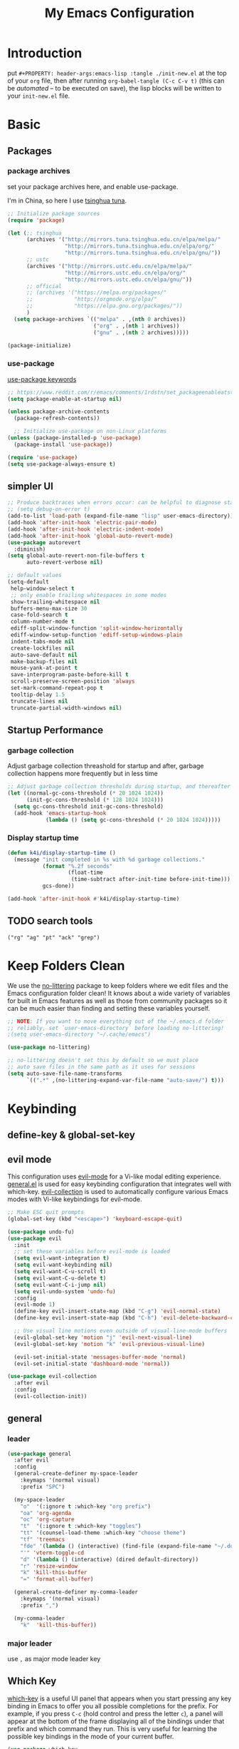 #+TITLE: My Emacs Configuration
#+PROPERTY: header-args:emacs-lisp :tangle ./init.el
#+STARTUP: overview

* Introduction

  put ~#+PROPERTY: header-args:emacs-lisp :tangle ./init-new.el~ at the top of your ~org~ file, then after running ~org-babel-tangle (C-c C-v t)~ (this can be [[*Tangle Config Files][automated]] -- to be executed on save), the lisp blocks will be written to your ~init-new.el~ file.

* Basic

** Packages

*** package archives

set your package archives here, and enable use-package.

I'm in China, so here I use [[https://mirrors.tuna.tsinghua.edu.cn/help/elpa/][tsinghua tuna]].

#+begin_src emacs-lisp
  ;; Initialize package sources
  (require 'package)

  (let (;; tsinghua
        (archives '("http://mirrors.tuna.tsinghua.edu.cn/elpa/melpa/"
                    "http://mirrors.tuna.tsinghua.edu.cn/elpa/org/"
                    "http://mirrors.tuna.tsinghua.edu.cn/elpa/gnu/"))
        ;; ustc
        (archives '("http://mirrors.ustc.edu.cn/elpa/melpa/"
                    "http://mirrors.ustc.edu.cn/elpa/org/"
                    "http://mirrors.ustc.edu.cn/elpa/gnu/"))
        ;; official
        ;; (archives '("https://melpa.org/packages/"
        ;;             "http://orgmode.org/elpa/"
        ;;             "https://elpa.gnu.org/packages/"))
        )
    (setq package-archives `(("melpa" . ,(nth 0 archives))
                             ("org" . ,(nth 1 archives))
                             ("gnu" . ,(nth 2 archives)))))

  (package-initialize)
#+end_src

*** use-package

[[https://jwiegley.github.io/use-package/keywords/][use-package keywords]]

#+begin_src emacs-lisp
  ;; https://www.reddit.com/r/emacs/comments/1rdstn/set_packageenableatstartup_to_nil_for_slightly/
  (setq package-enable-at-startup nil)

  (unless package-archive-contents
    (package-refresh-contents))

    ;; Initialize use-package on non-Linux platforms
  (unless (package-installed-p 'use-package)
    (package-install 'use-package))

  (require 'use-package)
  (setq use-package-always-ensure t)
#+end_src

** simpler UI

#+begin_src emacs-lisp
  ;; Produce backtraces when errors occur: can be helpful to diagnose startup issues
  ;; (setq debug-on-error t)
  (add-to-list 'load-path (expand-file-name "lisp" user-emacs-directory))
  (add-hook 'after-init-hook 'electric-pair-mode)
  (add-hook 'after-init-hook 'electric-indent-mode)
  (add-hook 'after-init-hook 'global-auto-revert-mode)
  (use-package autorevert
    :diminish)
  (setq global-auto-revert-non-file-buffers t
        auto-revert-verbose nil)

  ;; default values
  (setq-default
   help-window-select t
   ;; only enable trailing whitespaces in some modes
   show-trailing-whitespace nil
   buffers-menu-max-size 30
   case-fold-search t
   column-number-mode t
   ediff-split-window-function 'split-window-horizontally
   ediff-window-setup-function 'ediff-setup-windows-plain
   indent-tabs-mode nil
   create-lockfiles nil
   auto-save-default nil
   make-backup-files nil
   mouse-yank-at-point t
   save-interprogram-paste-before-kill t
   scroll-preserve-screen-position 'always
   set-mark-command-repeat-pop t
   tooltip-delay 1.5
   truncate-lines nil
   truncate-partial-width-windows nil)
#+end_src

** Startup Performance

*** garbage collection

Adjust garbage collection threashold for startup and after, garbage collection happens more frequently but in less time

#+begin_src emacs-lisp
  ;; Adjust garbage collection thresholds during startup, and thereafter
  (let ((normal-gc-cons-threshold (* 20 1024 1024))
        (init-gc-cons-threshold (* 128 1024 1024)))
    (setq gc-cons-threshold init-gc-cons-threshold)
    (add-hook 'emacs-startup-hook
              (lambda () (setq gc-cons-threshold (* 20 1024 1024)))))
#+end_src

*** Display startup time

#+begin_src emacs-lisp
  (defun k4i/display-startup-time ()
    (message "init completed in %s with %d garbage collections."
             (format "%.2f seconds"
                     (float-time
                      (time-subtract after-init-time before-init-time)))
             gcs-done))

  (add-hook 'after-init-hook #'k4i/display-startup-time)
#+end_src

** TODO search tools

=("rg" "ag" "pt" "ack" "grep")=

* Keep Folders Clean

We use the [[https://github.com/emacscollective/no-littering/blob/master/no-littering.el][no-littering]] package to keep folders where we edit files and the Emacs configuration folder clean!  It knows about a wide variety of variables for built in Emacs features as well as those from community packages so it can be much easier than finding and setting these variables yourself.

#+begin_src emacs-lisp
  ;; NOTE: If you want to move everything out of the ~/.emacs.d folder
  ;; reliably, set `user-emacs-directory` before loading no-littering!
  ;(setq user-emacs-directory "~/.cache/emacs")

  (use-package no-littering)

  ;; no-littering doesn't set this by default so we must place
  ;; auto save files in the same path as it uses for sessions
  (setq auto-save-file-name-transforms
        `((".*" ,(no-littering-expand-var-file-name "auto-save/") t)))
#+end_src

* Keybinding

** define-key & global-set-key
** evil mode
This configuration uses [[https://evil.readthedocs.io/en/latest/index.html][evil-mode]] for a Vi-like modal editing experience.  [[https://github.com/noctuid/general.el][general.el]] is used for easy keybinding configuration that integrates well with which-key.  [[https://github.com/emacs-evil/evil-collection][evil-collection]] is used to automatically configure various Emacs modes with Vi-like keybindings for evil-mode.

#+begin_src emacs-lisp
  ;; Make ESC quit prompts
  (global-set-key (kbd "<escape>") 'keyboard-escape-quit)

  (use-package undo-fu)
  (use-package evil
    :init
    ;; set these variables before evil-mode is loaded
    (setq evil-want-integration t)
    (setq evil-want-keybinding nil)
    (setq evil-want-C-u-scroll t)
    (setq evil-want-C-u-delete t)
    (setq evil-want-C-i-jump nil)
    (setq evil-undo-system 'undo-fu)
    :config
    (evil-mode 1)
    (define-key evil-insert-state-map (kbd "C-g") 'evil-normal-state)
    (define-key evil-insert-state-map (kbd "C-h") 'evil-delete-backward-char-and-join)

    ;; Use visual line motions even outside of visual-line-mode buffers
    (evil-global-set-key 'motion "j" 'evil-next-visual-line)
    (evil-global-set-key 'motion "k" 'evil-previous-visual-line)

    (evil-set-initial-state 'messages-buffer-mode 'normal)
    (evil-set-initial-state 'dashboard-mode 'normal))

  (use-package evil-collection
    :after evil
    :config
    (evil-collection-init))
#+end_src

** general

*** leader

#+begin_src emacs-lisp
  (use-package general
    :after evil
    :config
    (general-create-definer my-space-leader
      :keymaps '(normal visual)
      :prefix "SPC")

    (my-space-leader
      "o"  '(:ignore t :which-key "org prefix")
      "oa" 'org-agenda
      "oc" 'org-capture
      "t"  '(:ignore t :which-key "toggles")
      "tt" '(counsel-load-theme :which-key "choose theme")
      "tf" 'treemacs
      "fde" '(lambda () (interactive) (find-file (expand-file-name "~/.dotfiles/.emacs.d/README.org")))
      "'" 'vterm-toggle-cd
      "d" '(lambda () (interactive) (dired default-directory))
      "r" 'resize-window
      "k" 'kill-this-buffer
      "=" 'format-all-buffer)

    (general-create-definer my-comma-leader
      :keymaps '(normal visual)
      :prefix ",")

    (my-comma-leader
      "k"  'kill-this-buffer))
#+end_src

*** major leader

use =,= as major mode leader key

** Which Key

[[https://github.com/justbur/emacs-which-key][which-key]] is a useful UI panel that appears when you start pressing any key binding in Emacs to offer you all possible completions for the prefix.  For example, if you press =C-c= (hold control and press the letter =c=), a panel will appear at the bottom of the frame displaying all of the bindings under that prefix and which command they run.  This is very useful for learning the possible key bindings in the mode of your current buffer.

#+begin_src emacs-lisp
  (use-package which-key
    :init
    (which-key-mode)
    :diminish which-key-mode
    :custom
    (which-key-idle-delay 0.3)
    :diminish which-key-mode)
#+end_src

** Ivy and Counsel

[[https://oremacs.com/swiper/][Ivy]] is an excellent completion framework for Emacs.  It provides a minimal yet powerful selection menu that appears when you open files, switch buffers, and for many other tasks in Emacs.  Counsel is a customized set of commands to replace `find-file` with `counsel-find-file`, etc which provide useful commands for each of the default completion commands.

[[https://github.com/Yevgnen/ivy-rich][ivy-rich]] adds extra columns to a few of the Counsel commands to provide more information about each item.

#+begin_src emacs-lisp
  (use-package ivy
    :after counsel
    :diminish
    :bind (("C-s" . swiper)
           ("C-M-j" . ivy-switch-buffer)
           :map ivy-minibuffer-map
           ("TAB" . ivy-alt-done)
           ("C-l" . ivy-alt-done)
           ("C-j" . ivy-next-line)
           ("C-k" . ivy-previous-line)
           :map ivy-switch-buffer-map
           ("C-k" . ivy-previous-line)
           ("C-l" . ivy-done)
           ("C-d" . ivy-switch-buffer-kill)
           :map ivy-reverse-i-search-map
           ("C-k" . ivy-previous-line)
           ("C-d" . ivy-reverse-i-search-kill))
    :custom (ivy-use-virtual-buffers t)
    :config
    (ivy-mode 1))

  (use-package ivy-rich
    :after ivy
    :init
    (ivy-rich-mode 1))

  (use-package counsel
    :bind (:map minibuffer-local-map
           ("C-r" . 'counsel-minibuffer-history))
    :custom
    (counsel-linux-app-format-function #'counsel-linux-app-format-function-name-only)
    :config
    (counsel-mode 1))
#+end_src

*** Improved Candidate Sorting with prescient.el

prescient.el provides some helpful behavior for sorting Ivy completion candidates based on how recently or frequently you select them.  This can be especially helpful when using =M-x= to run commands that you don't have bound to a key but still need to access occasionally.

This Prescient configuration is optimized for use in System Crafters videos and streams, check out the [[https://youtu.be/T9kygXveEz0][video on prescient.el]] for more details on how to configure it!

#+begin_src emacs-lisp

  (use-package ivy-prescient
    :after counsel
    :custom
    (ivy-prescient-enable-filtering nil)
    :config
    ;; Uncomment the following line to have sorting remembered across sessions!
    ;(prescient-persist-mode 1)
    (ivy-prescient-mode 1))

#+end_src

** Helpful Help Commands

[[https://github.com/Wilfred/helpful][Helpful]] adds a lot of very helpful (get it?) information to Emacs' =describe-= command buffers.  For example, if you use =describe-function=, you will not only get the documentation about the function, you will also see the source code of the function and where it gets used in other places in the Emacs configuration.  It is very useful for figuring out how things work in Emacs.

#+begin_src emacs-lisp
  (use-package helpful
    :commands (helpful-callable helpful-variable helpful-command helpful-key)
    :custom
    (counsel-describe-function-function #'helpful-callable)
    (counsel-describe-variable-function #'helpful-variable)
    :bind
    ([remap describe-function] . counsel-describe-function)
    ([remap describe-command] . helpful-command)
    ([remap describe-variable] . counsel-describe-variable)
    ([remap describe-key] . helpful-key))
#+end_src

** window

this is from [[https://www.emacswiki.org/emacs/WindowResize][emacswiki: WindowResize]]

#+begin_src emacs-lisp
  (defvar enlarge-window-height-char ?k)
  (defvar shrink-window-height-char ?j)
  (defvar enlarge-window-width-char ?l)
  (defvar shrink-window-width-char ?h)
  (defun resize-window (&optional arg)
     "Interactively resize the selected window.
  Repeatedly prompt whether to enlarge or shrink the window until the
  response is neither `enlarge-window-char' or `shrink-window-char'.
  When called with a prefix arg, resize the window by ARG lines."
     (interactive "p")
     ;; by default arg is 1, too slow to resize
     (setq arg 3)
     (let ((prompt (format "Enlarge/Shrink window (%c/%c/%c/%c)? "
                           enlarge-window-height-char shrink-window-height-char
                           enlarge-window-width-char shrink-window-width-char))
          response)
       (while (progn
               (setq response (read-event prompt))
               (cond ((equal response enlarge-window-height-char)
                      (enlarge-window arg)
                      t)
                     ((equal response shrink-window-height-char)
                      (enlarge-window (- arg))
                      t)
                     ((equal response enlarge-window-width-char)
                      (enlarge-window-horizontally arg)
                      t)
                     ((equal response shrink-window-width-char)
                      (enlarge-window-horizontally (- arg))
                      t)
                     (t nil))))
       (push response unread-command-events)))
#+end_src

* UI

** Basic

#+BEGIN_SRC emacs-lisp
  ;; adjust font size for your system
  (defvar k4i/default-font-size 200)
  (defvar k4i/default-variable-font-size 200)

  ;; Make frame transparency overridable
  (defvar k4i/frame-transparency '(100 . 90))

  (setq inhibit-startup-message t)

  (scroll-bar-mode -1) ; Disable visible scrollbar
  (tool-bar-mode -1) ; Disable the toolbar
  (tooltip-mode -1) ; Disable tooltips
  (set-fringe-mode 10) ; Give some breathing room

  (menu-bar-mode -1) ; Disable the menu bar

  ;; Set up the visible bell
  (setq visible-bell t)

  ;; Set frame transparency
  (set-frame-parameter (selected-frame) 'alpha k4i/frame-transparency)
  (add-to-list 'default-frame-alist `(alpha . ,k4i/frame-transparency))
  (set-frame-parameter (selected-frame) 'fullscreen 'maximized)
  (add-to-list 'default-frame-alist '(fullscreen . maximized))

  (global-display-line-numbers-mode t)
  (column-number-mode) ; show column number
  ;; Disable line numbers for some modes
  (dolist (mode '(org-mode-hook
                  term-mode-hook
                  shell-mode-hook
                  eshell-mode-hook
                  treemacs-mode-hook))
      (add-hook mode (lambda () (display-line-numbers-mode 0))))
#+END_SRC

** Cursor

#+begin_src emacs-lisp
  (use-package beacon
    :custom
    (beacon-lighter "")
    (beacon-size 20)
    :config
    (beacon-mode 1))
#+end_src

** whitespaces

remove trailing whitespaces

#+begin_src emacs-lisp
  (defun k4i/show-trailing-whitespace ()
    "Enable display of trailing whitespace in this buffer."
    (setq-local show-trailing-whitespace t))

  (dolist (hook '(prog-mode-hook text-mode-hook conf-mode-hook))
    (add-hook hook 'k4i/show-trailing-whitespace))

  (add-hook 'before-save-hook
            'delete-trailing-whitespace)

  ;; M-SPC
  (global-set-key [remap just-one-space] 'cycle-spacing)
#+end_src

set whitespace display style (with =whitespace= package)

#+begin_src emacs-lisp
#+end_src

** Font

*** text

   #+BEGIN_SRC emacs-lisp
     (set-face-attribute 'default nil :font "DejaVu Sans Mono" :height k4i/default-font-size)

     ;; set the fixed pitch face
     (set-face-attribute 'fixed-pitch nil :font "DejaVu Sans Mono" :height 0.9)

     ;; Set the variable pitch face
     (set-face-attribute 'variable-pitch nil :font "Cantarell" :height 1.0 :weight 'regular)
   #+END_SRC

*** icons

#+begin_src emacs-lisp
  (use-package all-the-icons)
#+end_src

*** emojis

** Colored Parens

[[https://github.com/Fanael/rainbow-delimiters][rainbow-delimiters]] is useful in programming modes because it colorizes nested parentheses and brackets according to their nesting depth.  This makes it a lot easier to visually match parentheses in Emacs Lisp code without having to count them yourself.

#+begin_src emacs-lisp
  (use-package rainbow-delimiters
    :hook
    (prog-mode . rainbow-delimiters-mode))
#+end_src

show-paren-mode

#+begin_src emacs-lisp
  (add-hook 'after-init-hook 'show-paren-mode)
#+end_src

** Command Log Mode

[[https://github.com/lewang/command-log-mode][command-log-mode]] is useful for displaying a panel showing each key binding you use in a panel on the right side of the frame.  Great for live streams and screencasts!

#+begin_src emacs-lisp
  (use-package command-log-mode
    :commands command-log-mode)
#+end_src

** Color Theme

run =M-x counsel-load-theme= to choose between them easily.

#+begin_src emacs-lisp
(use-package doom-themes
  :init (load-theme 'doom-gruvbox-light t))
#+end_src

** Better Modeline

check out the [[https://github.com/seagle0128/doom-modeline#customize][configuration options]] for more things you can enable or disable.

*NOTE:* The first time you load your configuration on a new machine, you'll need to run =M-x all-the-icons-install-fonts= so that mode line icons display correctly.

#+begin_src emacs-lisp
  (use-package doom-modeline
    :custom
    (doom-modeline-height 15)
    :hook
    (after-init . doom-modeline-mode))
#+end_src

* Snippets/yasnippet

#+begin_src emacs-lisp
  (use-package yasnippet
    :hook ((prog-mode conf-mode text-mode snippet-mode) . yas-minor-mode))

  (use-package yasnippet-snippets
    :after (yasnippet))

  ;; (advice-add 'company-complete-common :before (lambda ()
  ;;                                 (setq my-company-point (point))))
  ;; (advice-add 'company-complete-common :after (lambda ()
  ;;                                 (when (equal my-company-point (point)) (yas-expand))))
#+end_src

* Org Mode

** Basic Config

*** Better Font Faces

The =k4i/org-font-setup= function configures various text faces to tweak the sizes of headings and use variable width fonts in most cases so that it looks more like we're editing a document in =org-mode=.  We switch back to fixed width (monospace) fonts for code blocks and tables so that they display correctly.

#+begin_src emacs-lisp
  (defun k4i/org-font-setup ()
    ;; Set faces for heading levels
    (dolist (face '((org-level-1 . 1.2)
                    (org-level-2 . 1.1)
                    (org-level-3 . 1.05)
                    (org-level-4 . 1.0)
                    (org-level-5 . 1.1)
                    (org-level-6 . 1.1)
                    (org-level-7 . 1.1)
                    (org-level-8 . 1.1)))
      (set-face-attribute (car face) nil :font "Cantarell" :weight 'bold :height (cdr face)))

    ;; Ensure that anything that should be fixed-pitch in Org files appears that way
    (set-face-attribute 'org-block nil    :foreground nil :inherit 'fixed-pitch)
    ;; (set-face-attribute 'org-table nil    :inherit 'fixed-pitch)
    (set-face-attribute 'org-formula nil  :inherit 'fixed-pitch)
    (set-face-attribute 'org-code nil     :inherit '(shadow fixed-pitch))
    (set-face-attribute 'org-table nil    :inherit '(shadow fixed-pitch))
    (set-face-attribute 'org-verbatim nil :inherit '(shadow fixed-pitch))
    (set-face-attribute 'org-special-keyword nil :inherit '(font-lock-comment-face fixed-pitch))
    (set-face-attribute 'org-meta-line nil :inherit '(font-lock-comment-face fixed-pitch))
    (set-face-attribute 'org-checkbox nil  :inherit 'fixed-pitch)
    (set-face-attribute 'line-number nil :inherit 'fixed-pitch)
    (set-face-attribute 'line-number-current-line nil :inherit 'fixed-pitch))
#+end_src

*** Org Mode

#+begin_src emacs-lisp
  (defun k4i/org-mode-setup ()
    (org-indent-mode)
    (variable-pitch-mode 1)
    (visual-line-mode 1))

  (use-package org
    :pin org
    :commands (org-capture org-agenda)
    :hook (org-mode . k4i/org-mode-setup)
    :custom
    (org-image-actual-width (/ (nth 3 (assq 'geometry (frame-monitor-attributes))) 3))
    (org-startup-folded t)
    (org-directory (expand-file-name "Org" (getenv "HOME")))
    (org-ellipsis " ▾")
    (org-agenda-start-with-log-mode t)
    ;; (org-hide-emphasis-markers t)
    (org-log-done 'time)
    (org-log-into-drawer t)
    ;; org-directory/GTD
    (org-agenda-files (list (expand-file-name "GTD" org-directory)))
    ;; tags: C-c C-q
    (org-tag-alist
     '((:startgroup)
       ("@notes" . ?n)
       ("@workspace_setup" . ?w)
       ("@Data_Structure_and_Algorithm" . ?d)
       (:endgroup)
       ("idea" . ?i)))
    :config
    (font-lock-add-keywords 'org-mode
                            '(("^ *\\([-]\\) "
                               (0 (prog1 () (compose-region (match-beginning 1) (match-end 1) "•"))))))

    ;; C-c C-t
    (setq org-todo-keywords
          '((sequence "TODO(t)" "NEXT(n)" "|" "DONE(d!)")
            (sequence "BACKLOG(b)" "PLAN(p)" "READY(r)" "ACTIVE(a)" "REVIEW(v)" "WAIT(w@/!)" "HOLD(h)" "|" "COMPLETED(c)" "CANC(k@)")))

    (setq org-refile-targets
          '(("Archive.org" :maxlevel . 1)
            ("Tasks.org" :maxlevel . 1)))

    ;; Save Org buffers after refiling!
    (advice-add 'org-refile :after 'org-save-all-org-buffers)

    (k4i/org-font-setup))
#+end_src

*** Nicer Heading Bullets

[[https://github.com/sabof/org-bullets][org-bullets]] replaces the heading stars in =org-mode= buffers with nicer looking characters that you can control.  Another option for this is [[https://github.com/integral-dw/org-superstar-mode][org-superstar-mode]] which we may cover in a later video.

#+begin_src emacs-lisp
  (use-package org-bullets
    :hook (org-mode . org-bullets-mode)
    :custom
    (org-bullets-bullet-list '("◉" "○" "●" "○" "●" "○" "●")))
#+end_src

*** center org buffer

#+begin_src emacs-lisp
  (defun k4i/org-mode-visual-fill ()
    (setq visual-fill-column-width 100
          visual-fill-column-center-text t)
    (visual-fill-column-mode 1))

  (use-package visual-fill-column
    :hook (org-mode . k4i/org-mode-visual-fill)
    :config
    (advice-add 'text-scale-adjust :after #'visual-fill-column-adjust))
#+end_src

*** key bindings

#+begin_src emacs-lisp
  (general-evil-define-key '(normal visual insert) org-mode-map
    "M-h" 'org-metaleft
    "M-H" 'org-shiftmetaleft
    "M-l" 'org-metaright
    "M-L" 'org-shiftmetaright
    "M-j" 'org-metadown
    "M-J" 'org-shiftmetadown
    "M-k" 'org-metaup
    "M-K" 'org-shiftmetaup)
#+end_src

** Org Agenda

*** custom commands

#+begin_src emacs-lisp
  ;; Configure custom agenda views
  (with-eval-after-load 'org-agenda
    (setq org-agenda-custom-commands
          '(("d" "Dashboard"
             ((agenda "" ((org-deadline-warning-days 14)))
              (todo "NEXT"
                    ((org-agenda-overriding-header "Next Tasks")))
              (tags-todo "agenda/ACTIVE" ((org-agenda-overriding-header "Active Projects")))))

            ("n" "Next Tasks"
             ((todo "NEXT"
                    ((org-agenda-overriding-header "Next Tasks")))))

            ("w" "Workflow Status"
             ((todo "WAIT"
                    ((org-agenda-overriding-header "Waiting on External")
                     (org-agenda-files org-agenda-files)))
              (todo "REVIEW"
                    ((org-agenda-overriding-header "In Review")
                     (org-agenda-files org-agenda-files)))
              (todo "PLAN"
                    ((org-agenda-overriding-header "In Planning")
                     (org-agenda-todo-list-sublevels nil)
                     (org-agenda-files org-agenda-files)))
              (todo "BACKLOG"
                    ((org-agenda-overriding-header "Project Backlog")
                     (org-agenda-todo-list-sublevels nil)
                     (org-agenda-files org-agenda-files)))
              (todo "READY"
                    ((org-agenda-overriding-header "Ready for Work")
                     (org-agenda-files org-agenda-files)))
              (todo "ACTIVE"
                    ((org-agenda-overriding-header "Active Projects")
                     (org-agenda-files org-agenda-files)))
              (todo "COMPLETED"
                    ((org-agenda-overriding-header "Completed Projects")
                     (org-agenda-files org-agenda-files)))
              (todo "CANC"
                    ((org-agenda-overriding-header "Cancelled Projects")
                     (org-agenda-files org-agenda-files))))))))
#+end_src

*** Org Habit

#+begin_src emacs-lisp
  (with-eval-after-load 'org
    (require 'org-habit)
    (add-to-list 'org-modules 'org-habit)
    (setq org-habit-graph-column 60))
#+end_src

** Drag and Drop using org-download

#+begin_src emacs-lisp
  (use-package org-download
    :after org
    :hook ((org-mode dired-mode) . org-download-enable)
    :custom
    (org-download-image-dir "images")
    (org-dwnload-method 'directory)
    (org-download-heading-lvl nil)
    (org-download-timestamp "%Y%m%d-%H%M%S_")
    ;; (org-download-annotate-function (lambda (_link) ""))
    :bind
    ("C-M-y" .
     (lambda (&optional noask)
       (interactive "P")
       (let ((file
              (if (not noask)
                  (read-string (format "Filename [%s]: " org-download-screenshot-basename)
                               nil nil org-download-screenshot-basename)
                nil)))
         (org-download-clipboard file))))
    :config
    (require 'org-download))
#+end_src

** Org Export

*** revealjs

#+begin_src emacs-lisp
  (use-package ox-reveal
    :after ox
    :custom
    ;; or use a online revealjs
    ;; #+REVEAL_ROOT: https://cdn.jsdelivr.net/npm/reveal.js
    (org-reveal-root (concat "file://" (expand-file-name "~/app/revealjs/reveal.js-master/"))))
#+end_src

*** markdown/hugo

#+begin_src emacs-lisp
  (use-package ox-hugo
    :after ox)
#+end_src

*** latex/pdf

need to install some dependencies:

#+begin_src shell
  pip install pygments
#+end_src

#+begin_src emacs-lisp
  (with-eval-after-load 'ox-latex
    ;; http://orgmode.org/worg/org-faq.html#using-xelatex-for-pdf-export
    ;; latexmk runs pdflatex/xelatex (whatever is specified) multiple times
    ;; automatically to resolve the cross-references.
    (setq org-latex-pdf-process '("latexmk -xelatex -quiet -shell-escape -f %f"))
    ;; (setq org-latex-pdf-process '("pdflatex -shell-escape -interaction nonstopmode -output-directory %o %f"))
    (add-to-list 'org-latex-classes
                 '("elegantpaper"
                   "\\documentclass[lang=cn]{elegantpaper}
                 [NO-DEFAULT-PACKAGES]
                 [PACKAGES]
                 [EXTRA]"
                   ("\\section{%s}" . "\\section*{%s}")
                   ("\\subsection{%s}" . "\\subsection*{%s}")
                   ("\\subsubsection{%s}" . "\\subsubsection*{%s}")
                   ("\\paragraph{%s}" . "\\paragraph*{%s}")
                   ("\\subparagraph{%s}" . "\\subparagraph*{%s}")))
    (add-to-list 'org-latex-classes
                 '("beamer"
                   "\\documentclass[presentation]{beamer}"
                   ("\\section{%s}" . "\\section*{%s}")
                   ("\\subsection{%s}" . "\\subsection*{%s}")
                   ("\\subsubsection{%s}" . "\\subsubsection*{%s}")))
    (setq org-latex-listings 'minted)
    (setq org-latex-minted-options
          '(("frame" "none")
            ("linenos" "false")
            ("breaklines" "true")
            ("bgcolor" "lightgray")))
    (add-to-list 'org-latex-packages-alist '("" "minted")))
#+end_src

** Org Babel

*** Configure Babel Languages

To execute or export code in =org-mode= code blocks, you'll need to set up =org-babel-load-languages= for each language you'd like to use.  [[https://orgmode.org/worg/org-contrib/babel/languages/index.html][This page]] documents all of the languages that you can use with =org-babel=.

#+begin_src emacs-lisp
  (with-eval-after-load 'org
    (org-babel-do-load-languages
        'org-babel-load-languages
        '((emacs-lisp . t)
        (python . t)))

    (push '("conf-unix" . conf-unix) org-src-lang-modes))
#+end_src

*** Tangle Config Files

This snippet adds a hook to =org-mode= buffers so that =k4i/org-babel-tangle-config= gets executed each time such a buffer gets saved.  This function checks to see if the file being saved is inside =user-emacs-directory=, and if so, automatically exports the configuration here to the associated output files.

The line =#+PROPERTY: header-args:emacs-lisp :tangle ./init.el= at the beginning of this document tells that emacs-lisp blocks will be tangled to =./init.el=.

#+begin_src emacs-lisp
  ;; Automatically tangle our org config file in the emacs directory when we save it
  (defun k4i/org-babel-tangle-config ()
    "tangle any org-mode file inside user-emacs-directory"
    (when (string-equal (file-name-directory (buffer-file-name))
                        (expand-file-name user-emacs-directory))
      ;; Dynamic scoping to the rescue
      (let ((org-confirm-babel-evaluate nil))
        (org-babel-tangle))))

  (add-hook 'org-mode-hook (lambda () (add-hook 'after-save-hook #'k4i/org-babel-tangle-config)))
#+end_src

** Capture Templates

*** task

#+begin_src emacs-lisp
  (with-eval-after-load 'org-capture
    (add-to-list 'org-capture-templates
                 '("t" "Task"  entry
                   (file "GTD/Tasks.org")
                   "* TODO %?\nDEADLINE: %(format-time-string \"%<<%Y-%m-%d %a>>\")\n"
                   :unnarrowed t)))
#+end_src

*** Contact

#+begin_src emacs-lisp
  (with-eval-after-load 'org-capture
    (add-to-list 'org-capture-templates
                 '("c" "Contact"  entry
                   (file "GTD/Contacts.org")
                   "* %?\n:PROPERTIES:\n:ADDRESS:\n:PHONE:\n:BDAY: %(format-time-string \"%<<%Y-%m-%d %a +1y>>\")\n:EMAIL:\n:END:\n"
                   :unnarrowed t)))
#+end_src

*** habit

#+begin_src emacs-lisp
  (with-eval-after-load 'org-capture
    (add-to-list 'org-capture-templates
                 '("h" "Habit"  entry
                   (file "GTD/Habits.org")
                   "* NEXT %?\nSCHEDULED: %(format-time-string \"%<<%Y-%m-%d %a .+1d/3d>>\")\n:PROPERTIES:\n:STYLE: habit\n:REPEAT_TO_STATE: NEXT\n:END:\n"
                   :unnarrowed t)))
#+end_src

*** hugo post

#+begin_src emacs-lisp
  (defun org-hugo-new-subtree-post-capture-template ()
    "Returns `org-capture' template string for new Hugo post.
   See `org-capture-templates' for more information."
    (let* (;; http://www.holgerschurig.de/en/emacs-blog-from-org-to-hugo/
           (date (format-time-string (org-time-stamp-format :long :inactive) (org-current-time)))
           (title (read-from-minibuffer "Post Title: ")) ;Prompt to enter the post title
           (fname (org-hugo-slug title)))
      (mapconcat #'identity
                 `(
                   ,(concat "\n* TODO " title "  :@cat:tag:")
                   ":PROPERTIES:"
                   ,(concat ":EXPORT_HUGO_BUNDLE: " fname)
                   ":EXPORT_FILE_NAME: index"
                   ,(concat ":EXPORT_DATE: " date) ;Enter current date and time
                   ":EXPORT_HUGO_CUSTOM_FRONT_MATTER: :image \"/images/icons/tortoise.png\""
                   ":EXPORT_HUGO_CUSTOM_FRONT_MATTER+: :libraries '(mathjax)"
                   ":EXPORT_HUGO_CUSTOM_FRONT_MATTER+: :description \"this is a description\""
                   ":END:"
                   "%?\n")
                 "\n")))
#+end_src

#+begin_src emacs-lisp
  (with-eval-after-load 'org-capture
    (setq hugo-content-org-dir "~/git-repo/blog/blog-src/content-org")
    (add-to-list 'org-capture-templates
                 `("pe"                ;`org-capture' binding + h
                   "Hugo Post (en)"
                   entry
                   ;; It is assumed that below file is present in `org-directory'
                   ;; and that it has a "Blog Ideas" heading. It can even be a
                   ;; symlink pointing to the actual location of all-posts.org!
                   (file ,(expand-file-name "all-posts.en.org" hugo-content-org-dir))
                   (function org-hugo-new-subtree-post-capture-template)))
    (add-to-list 'org-capture-templates
                 `("pz"
                   "Hugo Post (zh)"
                   entry
                   (file ,(expand-file-name "all-posts.zh.org" hugo-content-org-dir))
                   (function org-hugo-new-subtree-post-capture-template)))
    (add-to-list 'org-capture-templates '("p" "Hugo Post")))
#+end_src

** Org Roam

*** basic

#+begin_src emacs-lisp
  (use-package org-roam
    :after org
    :init
    (setq org-roam-v2-ack t)
    :custom
    (org-roam-directory (expand-file-name "Org-Roam" org-directory))
    (org-roam-complete-everywhere t)
    :config
    (org-roam-setup)
    :bind
    (("C-c n f" . org-roam-node-find)
     ("C-c n r" . org-roam-node-random)
     :map org-mode-map
     ("C-c n i" . org-roam-node-insert)
     ("C-c n o" . org-id-get-create)
     ("C-c n t" . org-roam-tag-add)
     ("C-c n a" . org-roam-alias-add)
     ("C-c n l" . org-roam-buffer-toggle)
     ("C-M-i" . completion-at-point)))
#+end_src

*** ui

#+begin_src emacs-lisp
  (use-package org-roam-ui
    :after org-roam
    :custom
    (org-roam-ui-sync-theme t)
    (org-roam-ui-follow t)
    (org-roam-ui-update-on-save t))
#+end_src

* Development

** camelcase motion

#+begin_src emacs-lisp
  (use-package subword
    :hook (prog-mode . subword-mode)
    :diminish)
#+end_src

** symbol overlay

#+begin_src emacs-lisp
  (use-package symbol-overlay
    :hook ((prog-mode html-mode yaml-mode conf-mode) . symbol-overlay-mode)
    :bind (:map symbol-overlay-mode-map
                ("M-i" . symbol-overlay-put)
                ("M-I" . symbol-overlay-remove-all)
                ("M-n" . symbol-overlay-jump-next)
                ("M-p" . symbol-overlay-jump-prev))
   :diminish)
#+end_src

** flycheck

#+begin_src emacs-lisp
      (use-package flycheck
        :init (global-flycheck-mode)
        :custom
        (flycheck-display-errors-function #'flycheck-display-error-messages-unless-error-list))
#+end_src

** Company Mode

[[http://company-mode.github.io/][Company Mode]] provides a nicer in-buffer completion interface than =completion-at-point= which is more reminiscent of what you would expect from an IDE.  We add a simple configuration to make the keybindings a little more useful (=TAB= now completes the selection and initiates completion at the current location if needed).

We also use [[https://github.com/sebastiencs/company-box][company-box]] to further enhance the look of the completions with icons and better overall presentation.

#+begin_src emacs-lisp
  (use-package company
    :init (global-company-mode)
    :bind (:map company-mode-map
                ("M-/" . company-complete)
                ;; not smart enough
                ;; ("<tab>" . company-indent-or-complete-common)
                :map company-active-map
                ("RET" . nil)
                ("<return>" . nil)
                ("<tab>" . company-complete-selection)
                ("M-/" . company-other-backend))
    :custom
    (company-global-modes '(not message-mode help-mode magit-mode))
    (company-minimum-prefix-length 1)
    (company-idle-delay 0.0)
    (company-tooltip-aligh-annotations t)
    ;; easy navigation to candidates with M-<n>
    (company-show-numbers t)
    (company-dabbrev-downcase nil)
    (company-backends '((company-files
                         company-yasnippet
                         company-keywords
                         company-capf)
                        (company-abbrev company-dabbrev)))
    :config
    (defun my-company-yasnippet-disable-inline (fun command &optional arg &rest _ignore)
      "Enable yasnippet but disable it inline."
      (if (eq command 'prefix)
          (when-let ((prefix (funcall fun 'prefix)))
            (unless (memq (char-before (- (point) (length prefix))) '(?. ?> ?\())
              prefix))
        (funcall fun command arg)))
    (advice-add #'company-yasnippet :around #'my-company-yasnippet-disable-inline)
    :diminish company-mode)

  (use-package company-box
    :hook (company-mode . company-box-mode))
#+end_src

** Commenting

Emacs' built in commenting functionality =comment-dwim= (usually bound to =M-;=) doesn't always comment things in the way you might expect so we use [[https://github.com/redguardtoo/evil-nerd-commenter][evil-nerd-commenter]] to provide a more familiar behavior.  I've bound it to =M-/= since other editors sometimes use this binding but you could also replace Emacs' =M-;= binding with this command.

#+begin_src emacs-lisp
  (use-package evil-nerd-commenter
    :bind ("C-/" . evilnc-comment-or-uncomment-lines))
#+end_src

** Formatting

#+begin_src emacs-lisp
  (use-package format-all
    :hook
    (prog-mode . format-all-mode)
    (format-all-mode . format-all-ensure-formatter))
#+end_src

** Projectile

[[https://projectile.mx/][Projectile]] is a project management library for Emacs which makes it a lot easier to navigate around code projects for various languages.  Many packages integrate with Projectile so it's a good idea to have it installed even if you don't use its commands directly.

#+begin_src emacs-lisp
  (use-package projectile
    :diminish projectile-mode
    :config (projectile-mode)
    :custom ((projectile-completion-system 'ivy))
    :bind-keymap
    ("C-c p" . projectile-command-map)
    :init
    ;; NOTE: Set this to the folder where you keep your Git repos!
    (when (file-directory-p "~/git-repo/")
      (setq projectile-project-search-path '("~/git-repo/")))
    (setq projectile-switch-project-action #'projectile-dired))

  (use-package counsel-projectile
    :after projectile
    :config (counsel-projectile-mode))
#+end_src

* Git

** Magit

[[https://magit.vc/][Magit]] is the best Git interface I've ever used.  Common Git operations are easy to execute quickly using Magit's command panel system.

#+begin_src emacs-lisp
  (use-package magit
    :commands magit-status
    :custom
    (magit-display-buffer-function #'magit-display-buffer-same-window-except-diff-v1))

  ;; NOTE: Make sure to configure a GitHub token before using this package!
  ;; - https://magit.vc/manual/forge/Token-Creation.html#Token-Creation
  ;; - https://magit.vc/manual/ghub/Getting-Started.html#Getting-Started
  (use-package forge
    :after magit)
#+end_src

* lsp-mode

** lsp-mode

We use the excellent [[https://emacs-lsp.github.io/lsp-mode/][lsp-mode]] to enable IDE-like functionality for many different programming languages via "language servers" that speak the [[https://microsoft.github.io/language-server-protocol/][Language Server Protocol]].  Before trying to set up =lsp-mode= for a particular language, check out the [[https://emacs-lsp.github.io/lsp-mode/page/languages/][documentation for your language]] so that you can learn which language servers are available and how to install them.

The =lsp-keymap-prefix= setting enables you to define a prefix for where =lsp-mode='s default keybindings will be added.  I *highly recommend* using the prefix to find out what you can do with =lsp-mode= in a buffer.

The =which-key= integration adds helpful descriptions of the various keys so you should be able to learn a lot just by pressing =C-c l= in a =lsp-mode= buffer and trying different things that you find there.

#+begin_src emacs-lisp
  (defun k4i/lsp-mode-setup ()
    (setq lsp-headerline-breadcrumb-segments '(path-up-to-project file symbols))
    (lsp-headerline-breadcrumb-mode))

  (use-package lsp-mode
    :commands (lsp lsp-deferred)
    :hook (lsp-mode . k4i/lsp-mode-setup)
    :init
    (setq lsp-keymap-prefix "C-c l")  ;; Or 'C-l', 's-l'
    :config
    (lsp-enable-which-key-integration t))
#+end_src

** lsp-ui

[[https://emacs-lsp.github.io/lsp-ui/][lsp-ui]] is a set of UI enhancements built on top of =lsp-mode= which make Emacs feel even more like an IDE.  Check out the screenshots on the =lsp-ui= homepage (linked at the beginning of this paragraph) to see examples of what it can do.

#+begin_src emacs-lisp

  (use-package lsp-ui
    :hook (lsp-mode . lsp-ui-mode)
    :custom
    (lsp-ui-doc-position 'bottom))

#+end_src

** lsp-ivy

[[https://github.com/emacs-lsp/lsp-ivy][lsp-ivy]] integrates Ivy with =lsp-mode= to make it easy to search for things by name in your code.  When you run these commands, a prompt will appear in the minibuffer allowing you to type part of the name of a symbol in your code.  Results will be populated in the minibuffer so that you can find what you're looking for and jump to that location in the code upon selecting the result.

Try these commands with =M-x=:

- =lsp-ivy-workspace-symbol= - Search for a symbol name in the current project workspace
- =lsp-ivy-global-workspace-symbol= - Search for a symbol name in all active project workspaces

#+begin_src emacs-lisp
  (use-package lsp-ivy
    :after lsp)
#+end_src

* dap-mode

[[https://emacs-lsp.github.io/dap-mode/][dap-mode]] is an excellent package for bringing rich debugging capabilities to Emacs via the [[https://microsoft.github.io/debug-adapter-protocol/][Debug Adapter Protocol]].  You should check out the [[https://emacs-lsp.github.io/dap-mode/page/configuration/][configuration docs]] to learn how to configure the debugger for your language.  Also make sure to check out the documentation for the debug adapter to see what configuration parameters are available to use for your debug templates!

#+begin_src emacs-lisp
  (use-package dap-mode
    :after lsp-mode
    ;; Uncomment the config below if you want all UI panes to be hidden by default!
    ;; :custom
    ;; (lsp-enable-dap-auto-configure nil)
    ;; :config
    ;; (dap-ui-mode 1)
    :commands dap-debug
    :config
    ;; Set up Node debugging
    (require 'dap-node)
    (dap-node-setup) ;; Automatically installs Node debug adapter if needed

    (require 'dap-python)

    ;; C/C++
    ;; lldb is a debugger that supports: C, C++, Objective-C, Swift
    (require 'dap-lldb)
    ;; set the debugger executable (c++), by default it looks for it under .emacs.d/..
    (setq dap-lldb-debug-program '("lldb-vscode"))

    ;; Bind `C-c l d` to `dap-hydra` for easy access
    (general-define-key
      :keymaps 'lsp-mode-map
      :prefix lsp-keymap-prefix
      "d" '(dap-hydra t :wk "debugger")))
#+end_src

* Languages
** TypeScript

This is a basic configuration for the TypeScript language so that =.ts= files activate =typescript-mode= when opened.  We're also adding a hook to =typescript-mode-hook= to call =lsp-deferred= so that we activate =lsp-mode= to get LSP features every time we edit TypeScript code.

#+begin_src emacs-lisp
  (use-package typescript-mode
    :mode "\\.ts\\'"
    :hook (typescript-mode . lsp-deferred)
    :config
    (setq typescript-indent-level 2))
#+end_src

*Important note!*  For =lsp-mode= to work with TypeScript (and JavaScript) you will need to install a language server on your machine.  If you have Node.js installed, the easiest way to do that is by running the following command:

#+begin_src shell :tangle no
npm install -g typescript-language-server typescript
#+end_src

This will install the [[https://github.com/theia-ide/typescript-language-server][typescript-language-server]] and the TypeScript compiler package.

** Python

We use =lsp-mode= and =dap-mode= to provide a more complete development environment for Python in Emacs.  Check out [[https://emacs-lsp.github.io/lsp-mode/page/lsp-pyls/][the =pyls= configuration]] in the =lsp-mode= documentation for more details.

Make sure you have the =pyls= language server installed before trying =lsp-mode=!

#+begin_src sh :tangle no
pip install --user "python-lsp-server"
#+end_src

There are a number of other language servers for Python so if you find that =pyls= doesn't work for you, consult the =lsp-mode= [[https://emacs-lsp.github.io/lsp-mode/page/languages/][language configuration documentation]] to try the others!

#+begin_src emacs-lisp
  (use-package python-mode
    :ensure t
    :hook (python-mode . lsp-deferred)
    :custom
    ;; NOTE: Set these if Python 3 is called "python3" on your system!
    ;; (python-shell-interpreter "python3")
    ;; (dap-python-executable "python3")
    (dap-python-debugger 'debugpy)
    :config
    (require 'dap-python))
#+end_src

You can use the pyvenv package to use =virtualenv= environments in Emacs.  The =pyvenv-activate= command should configure Emacs to cause =lsp-mode= and =dap-mode= to use the virtual environment when they are loaded, just select the path to your virtual environment before loading your project.

#+begin_src emacs-lisp
  (use-package pyvenv
    :after python-mode
    :config
    (pyvenv-mode 1))
#+end_src

** C/C++

* Terminal - vterm

** vterm

[[https://github.com/akermu/emacs-libvterm/][vterm]] is an improved terminal emulator package which uses a compiled native module to interact with the underlying terminal applications.  This enables it to be much faster than =term-mode= and to also provide a more complete terminal emulation experience.

Make sure that you have the [[https://github.com/akermu/emacs-libvterm/#requirements][necessary dependencies]] installed before trying to use =vterm= because there is a module that will need to be compiled before you can use it successfully.

#+begin_src emacs-lisp
  (use-package vterm
    :commands vterm
    :config
    (setq term-prompt-regexp "^[^#$%>❯\n]*[#$%>❯] *")  ;; Set this to match your custom shell prompt
    ;;(setq vterm-shell "zsh")                       ;; Set this to customize the shell to launch
    (setq vterm-max-scrollback 10000))
#+end_src

** vterm-toggle

#+begin_src emacs-lisp
  (use-package vterm-toggle
    :custom
    (vterm-toggle-hide-method 'delete-window)
    :hook
    (vterm-toggle-show . evil-insert-state)
    :config
    (setq vterm-toggle-fullscreen-p nil)
    (add-to-list 'display-buffer-alist
                 '((lambda (bufname _)
                     (with-current-buffer bufname (equal major-mode 'vterm-mode)))
                  (display-buffer-reuse-window display-buffer-in-direction)
                  ;;display-buffer-in-direction/direction/dedicated is added in emacs27
                  (direction . bottom)
                  (dedicated . t) ;dedicated is supported in emacs27
                  (reusable-frames . visible)
                  (window-height . 0.3))))
#+end_src

* File Management

** Dired

Dired is a built-in file manager for Emacs.

*** Key Bindings

**** Navigation

*Evil* (function)
- =j= - next line
- =k= - previous line
- =h= (dired-single-up-directory) - go to parent directory
- =^= (dired-up-directory) - go to parent directory (but *new buffer*)
- =l= (dired-single-buffer) - Open file in current buffer (if not directory, then use new buffer created)
- =RET= (dired-find-file) - Open file in "current" window (but *new buffer*)
- =g o= (dired-view-file) - Open file but in a "preview" mode, close with =q=
- =g O= - Open file in "other" window
- =M-RET= - Open file in "other" window without focusing (previewing files)
- =J= (dired-goto-file) - jump to file in buffer, or just use =C-s=
- =g r= (revert-buffer) - Refresh the buffer with =revert-buffer= after changing configuration (and after filesystem changes!)

**** Marking files

- =m= - Marks a file
- =u= - Unmarks a file
- =U= - Unmarks all files in buffer
- =* t= / =t= - Inverts marked files in buffer
- =% m= - Mark files in buffer using regular expression
- =*= - Lots of other auto-marking functions
- =k= / =K= - "Kill" marked items (refresh buffer with =g= / =g r= to get them back)
- Many operations can be done on a single file if there are no active marks!

**** Copying and Renaming files

- =C= - Copy marked files (or if no files are marked, the current file)
- Copying single and multiple files
- =U= - Unmark all files in buffer
- =R= - Rename marked files, renaming multiple is a move!
- =% R= - Rename based on regular expression: =^test= , =old-\&=

*Power command*: =C-x C-q= (=dired-toggle-read-only=) - Makes all file names in the buffer editable directly to rename them!  Press =Z Z= to confirm renaming or =Z Q= to abort.

**** Deleting files

- =D= - Delete current file
- =d= - Mark file for deletion
- =x= - Execute deletion for marks
- =delete-by-moving-to-trash= - Move to trash instead of deleting permanently

**** Creating and extracting archives

- =Z= - Compress or uncompress a file or folder to (=.tar.gz=)
- =c= - Compress selection to a specific file
- =dired-compress-files-alist= - Bind compression commands to file extension

**** Other common operations

- =T= - Touch (change timestamp)
- =M= - Change file mode
- =O= - Change file owner
- =G= - Change file group
- =S= - Create a symbolic link to this file
- =L= - Load an Emacs Lisp file into Emacs

*** Configuration

#+begin_src emacs-lisp
  (use-package dired
    :ensure nil
    :commands (dired dired-jump)
    :bind (("C-x C-j" . dired-jump))
    :custom ((dired-listing-switches "-agho --group-directories-first"))
    :config
    (evil-collection-define-key 'normal 'dired-mode-map
      "h" 'dired-single-up-directory
      "l" 'dired-single-buffer))

  ;; use single buffer
  (use-package dired-single
    :commands (dired dired-jump))

  ;; use all-the-icons icon in dired
  (use-package all-the-icons-dired
    :hook (dired-mode . all-the-icons-dired-mode))

  (use-package dired-subtree
    :after dired
    :bind (:map dired-mode-map
                ("<tab>" . dired-subtree-toggle)
                ("<C-tab>" . dired-subtree-cycle)
                ("<S-iso-lefttab>" . dired-subtree-remove)))

  (use-package dired-open
    :commands (dired dired-jump)
    :general
    ("C-c o" 'dired-open-xdg)
    :config
    ;; by default <Enter> does not use dired-open-xdg
    ;; (add-to-list 'dired-open-functions #'dired-open-xdg t)
    (setq dired-open-extensions '(("png" . "feh")
                                  ("mkv" . "mpv"))))

  (use-package dired-hide-dotfiles
    ;; :hook (dired-mode . dired-hide-dotfiles-mode)
    :config
    (evil-collection-define-key 'normal 'dired-mode-map
      "H" 'dired-hide-dotfiles-mode))
#+end_src

** Treemacs

*** lsp-treemacs

[[https://github.com/emacs-lsp/lsp-treemacs][lsp-treemacs]] provides nice tree views for different aspects of your code like symbols in a file, references of a symbol, or diagnostic messages (errors and warnings) that are found in your code.

Try these commands with =M-x=:

- =lsp-treemacs-symbols= - Show a tree view of the symbols in the current file
- =lsp-treemacs-references= - Show a tree view for the references of the symbol under the cursor
- =lsp-treemacs-error-list= - Show a tree view for the diagnostic messages in the project

This package is built on the [[https://github.com/Alexander-Miller/treemacs][treemacs]] package which might be of some interest to you if you like to have a file browser at the left side of your screen in your editor.

#+begin_src emacs-lisp
  (use-package lsp-treemacs
    :after lsp)
#+end_src

*** treemacs

#+begin_src emacs-lisp
  (use-package treemacs
    :custom
    (treemacs-follow-mode t)
    (treemacs-filewatch-mode t)
    (treemacs-project-follow-mode t)
    (treemacs-fringe-indicator-mode t))
#+end_src

*** treemacs-evil

#+begin_src emacs-lisp
  (use-package treemacs-evil
    :after treemacs evil)
#+end_src

* Proxy

** Socks Proxy

#+begin_src emacs-lisp
  (defun proxy-socks-show ()
    "Show SOCKS proxy."
    (interactive)
    (when (fboundp 'cadddr)
      (if (bound-and-true-p socks-noproxy)
          (message "Current SOCKS%d proxy is %s:%d"
                   (cadddr socks-server) (cadr socks-server) (caddr socks-server))
        (message "No SOCKS proxy"))))

  (defun proxy-socks-enable ()
    "Enable SOCKS proxy."
    (interactive)
    (require 'socks)
    (setq url-gateway-method 'socks
          socks-noproxy '("localhost")
          socks-server '("Default server" "127.0.0.1" 1081 5))
    (setenv "all_proxy" "socks5://127.0.0.1:1081")
    (proxy-socks-show))

  (defun proxy-socks-disable ()
    "Disable SOCKS proxy."
    (interactive)
    (require 'socks)
    (setq url-gateway-method 'native
          socks-noproxy nil)
    (setenv "all_proxy" "")
    (proxy-socks-show))

  (defun proxy-socks-toggle ()
    "Toggle SOCKS proxy."
    (interactive)
    (require 'socks)
    (if (bound-and-true-p socks-noproxy)
        (proxy-socks-disable)
      (proxy-socks-enable)))
#+end_src

** Http Proxy

#+begin_src  emacs-lisp
  ;; Configure network proxy
  (setq my-http-proxy "127.0.0.1:1080")
  (defun proxy-http-show ()
    "Show http/https proxy."
    (interactive)
    (if url-proxy-services
        (message "Current proxy is \"%s\"" my-http-proxy)
      (message "No proxy")))

  (defun proxy-http-enable ()
    "Set http/https proxy."
    (interactive)
    (setq url-proxy-services `(("http" . ,my-http-proxy)
                               ("https" . ,my-http-proxy)))
    (proxy-http-show))

  (defun proxy-http-disable ()
    "Unset http/https proxy."
    (interactive)
    (setq url-proxy-services nil)
    (proxy-http-show))

  (defun proxy-http-toggle ()
    "Toggle http/https proxy."
    (interactive)
    (if url-proxy-services
        (proxy-http-disable)
      (proxy-http-enable)))
#+end_src
